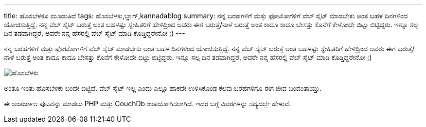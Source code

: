 ---
title: ಹೊಸಬೆಳಕೂ ಮೂಡುತಿದೆ
tags: ಹೊಸಬೆಳಕು,ಬ್ಲಾಗ್,kannadablog
summary: ನನ್ನ ಬರಹಗಳಿಗೆ ಮತ್ತು ಫೋಟೋಗಳಿಗೆ ವೆಬ್ ಸೈಟ್ ಮಾಡಬೇಕು ಅಂತ ಬಹಳ ದಿನಗಳಿಂದ ಯೋಚಿಸುತ್ತಿದ್ದೆ. ನನ್ನ ವೆಬ್ ಸೈಟ್ ಬರುತ್ತೆ ಅಂತ ಬಹಳಷ್ಟು ಸ್ನೇಹಿತರಿಗೆ ಹೇಳಿದ್ರಿಂದ ಅವರು ಈಗ ಬರುತ್ತೆ/ನಾಳೆ ಬರುತ್ತೆ ಅಂತ ಕಾದೂ ಕಾದೂ ಬೇಸತ್ತು ಕೊನೆಗೆ ಕೇಳೋದೇ ಬಿಟ್ಟು ಬಿಟ್ಟಿದ್ದರು. ಇನ್ನೂ ಸಲ್ಪ ದಿನ ತಡವಾಗಿದ್ದರೆ, ಅವರೇ ನನ್ನ ಹೆಸರಲ್ಲಿ ವೆಬ್ ಸೈಟ್ ಮಾಡಿ ಕೊಡ್ತಿದ್ದರೇನೋ ;)
---

ನನ್ನ ಬರಹಗಳಿಗೆ ಮತ್ತು ಫೋಟೋಗಳಿಗೆ ವೆಬ್ ಸೈಟ್ ಮಾಡಬೇಕು ಅಂತ ಬಹಳ ದಿನಗಳಿಂದ ಯೋಚಿಸುತ್ತಿದ್ದೆ. ನನ್ನ ವೆಬ್ ಸೈಟ್ ಬರುತ್ತೆ ಅಂತ ಬಹಳಷ್ಟು ಸ್ನೇಹಿತರಿಗೆ ಹೇಳಿದ್ರಿಂದ ಅವರು ಈಗ ಬರುತ್ತೆ/ನಾಳೆ ಬರುತ್ತೆ ಅಂತ ಕಾದೂ ಕಾದೂ ಬೇಸತ್ತು ಕೊನೆಗೆ ಕೇಳೋದೇ ಬಿಟ್ಟು ಬಿಟ್ಟಿದ್ದರು. ಇನ್ನೂ ಸಲ್ಪ ದಿನ ತಡವಾಗಿದ್ದರೆ, ಅವರೇ ನನ್ನ ಹೆಸರಲ್ಲಿ ವೆಬ್ ಸೈಟ್ ಮಾಡಿ ಕೊಡ್ತಿದ್ದರೇನೋ ;)


image::/images/hosabelaku/m.jpg[ಹೊಸಬೆಳಕು]


ಅಂತೂ ಇಂತು ಹೊಸಬೆಳಕು ಬಂದೇ ಬಿಟ್ಟಿದೆ. ವೆಬ್ ಸೈಟ್ ಇಲ್ಲ ಎಂದು ಎಲ್ಲೂ ಹಾಕದೇ ಉಳಿಸಿಕೊಂಡ ಕೆಲವು ಬರಹಗಳಿಗೂ ಈಗ ಜೀವ ಬಂದಂತಾಯ್ತು. 

ಈ ಅಂತರ್ಜಾಲ ಪುಟವನ್ನು ಮಾಡಲು PHP ಮತ್ತು CouchDb ಉಪಯೋಗಿಸಲಾಗಿದೆ. ಇದರ ಬಗ್ಗೆ ವಿವರಗಳನ್ನು ಸದ್ಯದಲ್ಲೇ ಹೇಳುವೆ.
